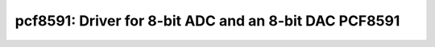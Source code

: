 pcf8591: Driver for 8-bit ADC and an 8-bit DAC PCF8591
======================================================

 .. doxygenfile:: pcf8591.h
